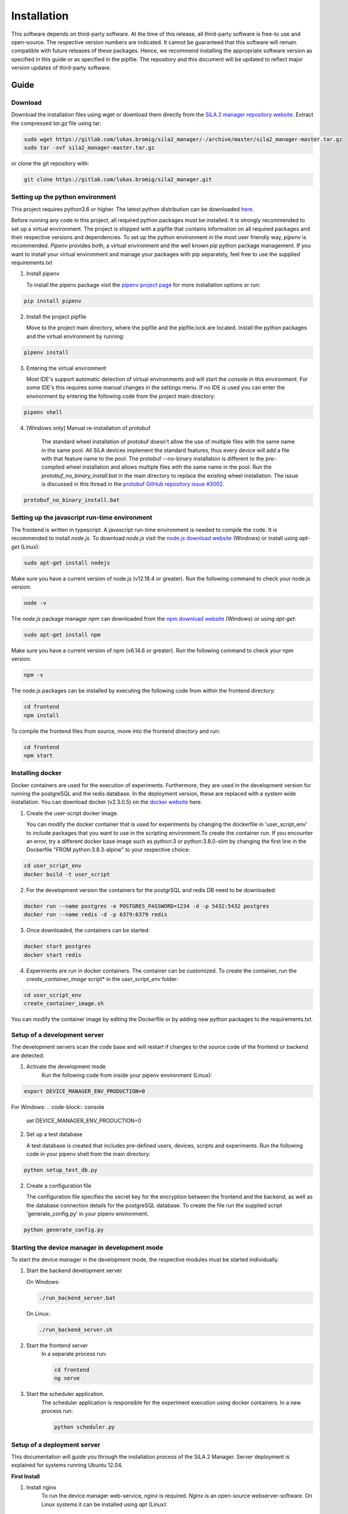 Installation
=============

This software depends on third-party software. At the time of this release, all third-party software is free-to use and
open-source. The respective version numbers are indicated. It cannot be guaranteed that this software will remain
compatible with future releases of these packages. Hence, we recommend installing the appropriate software version as
specified in this guide or as specified in the pipfile. The repository and this document will be updated to reflect
major version updates of third-party software.

Guide
------
Download
^^^^^^^^^^
Download the installation files using wget or download them directly from the `SiLA 2 manager repository website <https://gitlab.com/lukas.bromig/sila2_manager/-/tree/master>`_.
Extract the compressed *tar.gz* file using tar:

.. code-block:: console

    sudo wget https://gitlab.com/lukas.bromig/sila2_manager/-/archive/master/sila2_manager-master.tar.gz
    sudo tar -xvf sila2_manager-master.tar.gz

or clone the git repository with:

.. code-block:: console

    git clone https://gitlab.com/lukas.bromig/sila2_manager.git


Setting up the python environment
^^^^^^^^^^^^^^^^^^^^^^^^^^^^^^^^^^^^
This project requires python3.6 or higher. The latest python distribution can be downloaded `here <https://pypi.org/project/pipenv/>`_.

Before running any code in this project, all required python packages must be installed.
It is strongly recommended to set up a virtual environment. The project is shipped with a pipfile that contains
information on all required packages and their respective versions and dependencies.
To set up the python environment in the most user friendly way, *pipenv* is recommended.
*Pipenv* provides both, a virtual environment and the well known *pip* python package management.
If you want to install your virtual environment and manage your packages with pip separately,
feel free to use the supplied requirements.txt

1. Install pipenv

   To install the pipenv package visit the `pipenv project page <https://pypi.org/project/pipenv/>`_ for more installation options or run:

.. code-block:: console

    pip install pipenv

2. Install the project pipfile

   Move to the project main directory, where the pipfile and the pipfile.lock are located. Install the
   python packages and the virtual environment by running:

.. code-block:: console

   pipenv install

3. Entering the virtual environment

   Most IDE's support automatic detection of virtual environments and will start the console in this environment.
   For some IDE's this requires some manual changes in the settings menu.
   If no IDE is used you can enter the environment by entering the following code from the project main directory:

.. code-block:: console

   pipenv shell

4. [Windows only] Manual re-installation of protobuf

    The standard wheel installation of protobuf doesn't allow the use of multiple files with the same name in the same
    pool. All SiLA devices implement the standard features, thus every device will add a file with that feature name to
    the pool. The protobuf --no-binary installation is different to the pre-compiled wheel installation and allows
    multiple files with the same name in the pool. Run the *protobuf_no_binary_install.bat* in the main directory to
    replace the existing wheel installation. The issue is discussed in this thread in the
    `protobuf GitHub repository issue #3002 <https://github.com/protocolbuffers/protobuf/issues/3002>`_.

.. code-block:: console

   protobuf_no_binary_install.bat


Setting up the javascript run-time environment
^^^^^^^^^^^^^^^^^^^^^^^^^^^^^^^^^^^^^^^^^^^^^^^^
The frontend is written in typescript. A javascript run-time environment is needed to compile the code. It is recommended
to install *node.js*. To download *node.js* visit the `node.js download website <https://nodejs.org/en/download/>`_ (Windows) or install using *apt-get* (Linux):

.. code-block:: console

    sudo apt-get install nodejs

Make sure you have a current version of node.js (v12.18.4 or greater). Run the following command to check your node.js version:

.. code-block:: console

    node -v

The *node.js* package manager *npm* can downloaded from the `npm download website <https://nodejs.org/en/>`_ (Windows) or using *apt-get*:

.. code-block:: console

   sudo apt-get install npm

Make sure you have a current version of npm (v6.14.6 or greater). Run the following command to check your npm version:

.. code-block:: console

    npm -v

The node.js packages can be installed by executing the following code from within the frontend directory:

.. code-block:: console

    cd frontend
    npm install

To compile the frontend files from source, move into the frontend directory and run:

.. code-block:: console

    cd frontend
    npm start

Installing docker
^^^^^^^^^^^^^^^^^^
Docker containers are used for the execution of experiments. Furthermore, they are used in the development version
for running the postgreSQL and the redis database. In the deployment version, these are replaced with a system wide installation.
You can download docker (v2.3.0.5) on the `docker website <https://www.docker.com/products/docker-desktop>`_ here.

1. Create the user-script docker image.

   You can modify the docker container that is used for experiments by changing the dockerfile in 'user_script_env'
   to include packages that you want to use in the scripting environment.To create the container run. If you encounter 
   an error, try a different docker base image such as python:3 or python:3.8.0-slim by changing the first line in the 
   Dockerfile "FROM python:3.8.3-alpine" to your respective choice:

.. code-block:: console

   cd user_script_env
   docker build -t user_script

2. For the development version the containers for the postgrSQL and redis DB need to be downloaded:

.. code-block:: console

   docker run --name postgres -e POSTGRES_PASSWORD=1234 -d -p 5432:5432 postgres
   docker run --name redis -d -p 6379:6379 redis

3. Once downloaded, the containers can be started:

.. code-block:: console

   docker start postgres
   docker start redis

4. Experiments are run in docker containers. The container can be customized. To create the container, run the *create_container_image* script* in the *user_script_env* folder:

.. code-block:: console

   cd user_script_env
   create_container_image.sh

You can modify the container image by editing the Dockerfile or by adding new python packages to the requirements.txt.

Setup of a development server
^^^^^^^^^^^^^^^^^^^^^^^^^^^^^^
The development servers scan the code base and will restart if changes to the source code of the frontend or backend are detected.

1. Activate the development mode
    Run the following code from inside your pipenv environment (Linux):

.. code-block:: console

    export DEVICE_MANAGER_ENV_PRODUCTION=0


For Windows:
.. code-block:: console

    set DEVICE_MANAGER_ENV_PRODUCTION=0


2. Set up a test database

   A test database is created that includes pre-defined users, devices, scripts and experiments.
   Run the following code in your pipenv shell from the main directory:

.. code-block:: python

   python setup_test_db.py

2. Create a configuration file

   The configuration file specifies the secret key for the encryption between the frontend and the backend, as well as the database connection details for the postgreSQL database.
   To create the file run the supplied script 'generate_config.py' in your pipenv environment.

.. code-block:: python

   python generate_config.py

Starting the device manager in development mode
^^^^^^^^^^^^^^^^^^^^^^^^^^^^^^^^^^^^^^^^^^^^^^^^
To start the device manager in the development mode, the respective modules must be started individually.

1. Start the backend development server

   On Windows:

   .. code-block:: console

        ./run_backend_server.bat

   On Linux:

   .. code-block:: console

        ./run_backend_server.sh

2. Start the frontend server
    In a separate process run:

    .. code-block:: console

        cd frontend
        ng serve

3. Start the scheduler application.
    The scheduler application is responsible for the experiment execution using docker containers. In a new process run:

    .. code-block:: console

        python scheduler.py


Setup of a deployment server
^^^^^^^^^^^^^^^^^^^^^^^^^^^^^^^
This documentation will guide you through the installation process of the SiLA 2 Manager.
Server deployment is explained for systems running Ubuntu 12.04.

**First Install**

1. Install nginx
    To run the device manager web-service, *nginx* is required. *Nginx* is an open-source webserver-software. On Linux
    systems it can be installed using *apt* (Linux):

.. code-block:: console

    sudo apt install nginx

in this project *nginx* v.1.18.0 is used.

2. Install PostgreSQL
    `Download the PostgreSQL <https://www.postgresql.org/download/>`_ database and install it (Windows and others).
    PostgreSQL can also be installed using *apt* (Linux):

.. code-block:: console

    sudo apt install postgresql-12
    sudo apt install postgresql-client-12

In this project *postgreSQL* v.13 is used.

.. seealso::If the default port and password aren't used, make sure to update the config file generated by the *generate_config.py* script.

3. Install Docker
    Use the [official instructions](https://docs.docker.com/engine/install/ubuntu/)

4. Install Redis
    `Download the redis <https://redis.io/download>`_  in-memory database and install it. Redis can be installed using apt as well:

.. code-block:: console

    sudo apt install redis-server

In this project *redis v.6.0.9* is used.

5. Install supervisor

.. code-block:: console

    sudo apt install supervisor

6. Install and run pipenv

.. code-block:: console

    sudo apt install pipenv
    sudo mkdir .venv
    sudo pipenv sync

7. Fix protobuf installation
Uninstall protobuf and reinstall it using the --no-binary flag.

.. code-block:: console

    pipenv shell
    sudo pipenv uninstall protobuf

Check that protobuf has been uninstalled (Replace <usr> with your username!):

.. code-block:: console

    pip3 list
    sudo pip3 install --no-binary=:all: -t /home/<usr>/sila2_device_manager/.venv/lib/python3.8/site-packages protobuf==3.15.0
    [sudo pip3 install --no-binary=:all: protobuf==3.15.0]

Check that protobuf has been reinstalled.

8. Replace some files in the sila2lib of the virtual environment:

.. code-block:: console

    sudo pipenv run python3.8 replace_files.py

9. Install and enable nginx config

.. code-block:: console

    sudo cp server-config/device-manager.conf /etc/nginx/sites-available/
    sudo ln -s /etc/nginx/sites-available/device-manager.conf
    /etc/nginx/sites-enabled/device-manager.conf


10. Install supervisor config

.. code-block:: console

    sudo cp server-config/device-manager-backend.supervisor.conf /etc/supervisor/conf.d
    sudo cp server-config/device-manager-scheduler.supervisor.conf /etc/supervisor/conf.d

11. Create the device-manager user and group and add yourself

.. code-block:: console

    sudo adduser --system --no-create-home --group --ingroup docker device-manager
    sudo gpasswd -a your-user-name device-manager

12. Create www directory

.. code-block:: console

    sudo mkdir /var/www/html/device-manager-frontend
    chmod -R device-manager /var/www/html/device-manager-frontend
    chgrp -R device-manager /var/www/html/device-manager-frontend
    chmod -R 775 /var/www/html/device-manager-frontend

13. Create backend config directory

.. code-block:: console

    sudo mkdir /etc/device-manager/

14. Start and enable PostgreSQL

.. code-block:: console

    sudo systemctl enable postgresql.service
    sudo systemctl start postgresql.service

15. Set PostgreSQL password

.. code-block:: console

    sudo -u postgres psql postgres
    \password postgres
    <enter password>
    \q

Fill the database with some initial values and example/ test information:

.. code-block:: console

    python setup_db.py


16. Start and enable Docker

.. code-block:: console

    sudo systemctl enable docker.service
    sudo systemctl start docker.service

17. Enable and configure Redis
edit /etc/redis/redis.conf and change *supervised no* to *supervised systemd*

.. code-block:: console

    sudo systemctl enable redis.service
    sudo systemctl start redis.service

18. Create the user-script docker image

.. code-block:: console

    cd user_script_env
    sudo docker build -t user_script .
    cd ..

19. Deploy backend service

.. code-block:: console

    sudo pipenv run ./deploy_backend.sh

20. Edit Device-Manager Configuration File
The configuration files are located in the main directory under:

.. code-block:: console

    ./server-config/device-manager.conf
    ./server-config/device-manager-backend.supervisor.conf
    ./server-config/device-manager-scheduler.supervisor.conf

21. Build and install frontend

.. code-block:: console

    cd frontend
    sudo make
    sudo make install
    cd ..

22. Start and enable Nginx

.. code-block:: console

    sudo systemctl enable nginx.service
    sudo systemctl start nginx.service

23. Start and enable Supervisor

.. code-block:: console

    sudo systemctl enable supervisor.service
    sudo systemctl start supervisor.service

**Deploying new versions**
To deploy a new version its often enough to repeat step 19 and 21. Then restart nginx
and supervisor by using:

.. code-block:: console

    sudo systemctl restart nginx.service
    sudo systemctl restart supervisor.service

If you made changes to the PostgreSQL database entries, you need to delete old entries and setup a new one. Don't forget
to adjust the database setup script according to the changes made. Run the following code from within the root directory
of the repository/ your installation.

.. code-block:: console

        pipenv shell
        python3.8 delete_db.py
        python3.8 setup_db.py


**Server management**
You can use *supervisorctl* to manage the backend and scheduler processes separately.
The logs of the backend and the scheduler can be viewed under: */var/log/device-manager*.
The logs of the docker containers are located here: */$TEMPDIR/device-manager/container*
To restart the backend or the scheduler service, use *supervisorctl*. Enter *supervisorctl*:

.. code-block:: console

    sudo supervisorctl

and run the restart command for the respective service:

.. code-block:: console

    restart backend:device-manager-backend-0
    restart scheduler:device-manager-scheduler-0


**Important paths**
The most important paths are listed below. If you have trouble with the services, check out the log files! You have to
replace <your_username> with the username respective username you are using (Either your username or the username you created for
the SiLA Manager.

.. list-table:: Under Linux
   :widths: 50 50
   :header-rows: 1

   * - Content
     - File Path
   * - The installation directory of the SiLA 2 Manager
     - /home/<your_username>/sila2_device_manager
   * - The directory of the virtual environment
     - /home/<your_username>/sila2_device_manager/.venv
   * - The logs of the backend and scheduler service
     - /var/log/device-manager
   * - The logs of the supervisord service software
     - /var/log/supervisor
   * - The SiLA client files generated by the dynamic client
     - /tmp/device-manager/SiLA
   * - The container logs of the experiments
     - /tmp/device_manager/container


.. list-table:: Under Windows
   :widths: 50 50
   :header-rows: 1

   * - Content
     - File Path
   * - The directory of the virtual environment
     - <your_install_directory>\sila2_device_manager\.venv or C:\Users\<your_username>\.virtualenvs
   * - The logs of the backend and scheduler service
     - Todo: Add Windows equivalent for: /var/log/device-manager
   * - The SiLA client files generated by the dynamic client
     - C:\Users\<your_username>\AppData\Local\Temp\device-manager\SiLA
   * - The container logs of the experiments
     - C:\Users\<your_username>\AppData\Local\Temp\device-manager\container
